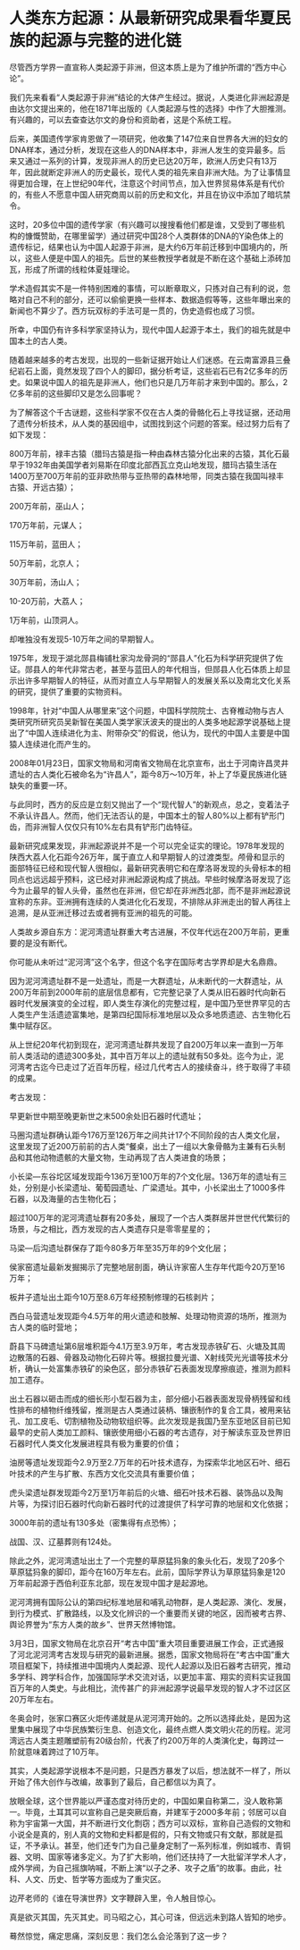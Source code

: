 * 人类东方起源：从最新研究成果看华夏民族的起源与完整的进化链

尽管西方学界一直宣称人类起源于非洲，但这本质上是为了维护所谓的“西方中心论”。

我们先来看看“人类起源于非洲”结论的大体产生经过。据说，人类进化非洲起源是由达尔文提出来的，他在1871年出版的《人类起源与性的选择》中作了大胆推测。有兴趣的，可以去查查达尔文的身份和资助者，这是个系统工程。

后来，美国遗传学家肯恩做了一项研究，他收集了147位来自世界各大洲的妇女的DNA样本，通过分析，发现在这些人的DNA样本中，非洲人发生的变异最多。后来又通过一系列的计算，发现非洲人的历史已达20万年，欧洲人历史只有13万年，因此就断定非洲人的历史最长，现代人类的祖先来自非洲大陆。为了让事情显得更加合理，在上世纪90年代，注意这个时间节点，加入世界贸易体系是有代价的，有些人不愿意中国人研究商周以前的历史和文化，并且在协议中添加了暗坑禁令。

这时，20多位中国的遗传学家（有兴趣可以搜搜看他们都是谁，又受到了哪些机构的慷慨赞助，在哪里留学）通过研究中国28个人类群体的DNA的Y染色体上的遗传标记，结果也认为中国人起源于非洲，是大约6万年前迁移到中国境内的，所以，这些人便是中国人的祖先。后世的某些教授学者就是不断在这个基础上添砖加瓦，形成了所谓的线粒体夏娃理论。

学术造假其实不是一件特别困难的事情，可以断章取义，只拣对自己有利的说，忽略对自己不利的部分，还可以偷偷更换一些样本、数据造假等等，这些年曝出来的新闻也不算少了。西方玩双标的手法可是一贯的，伪史造假也成了习惯。

所幸，中国仍有许多科学家坚持认为，现代中国人起源于本土，我们的祖先就是中国本土的古人类。

随着越来越多的考古发现，出现的一些新证据开始让人们迷惑。在云南富源县三叠纪岩石上面，竟然发现了四个人的脚印，据分析考证，这些岩石已有2亿多年的历史。如果说中国人的祖先是非洲人，他们也只是几万年前才来到中国的。那么，2亿多年前的这些脚印又是怎么回事呢？

为了解答这个千古谜题，这些科学家不仅在古人类的骨骼化石上寻找证据，还动用了遗传分析技术，从人类的基因组中，试图找到这个问题的答案。经过努力后有了如下发现：

800万年前，禄丰古猿（腊玛古猿是指一种由森林古猿分化出来的古猿，其化石最早于1932年由美国学者刘易斯在印度北部西瓦立克山地发现，腊玛古猿生活在1400万至700万年前的亚非欧热带与亚热带的森林地带，同类古猿在我国叫禄丰古猿、开远古猿）；

200万年前，巫山人；

170万年前，元谋人；

115万年前，蓝田人；

50万年前，北京人；

30万年前，汤山人；

10-20万前，大荔人；

1万年前，山顶洞人。

却唯独没有发现5-10万年之间的早期智人。

1975年，发现于湖北郧县梅铺杜家沟龙骨洞的“郧县人”化石为科学研究提供了佐证。郧县人的年代非常古老，甚至与蓝田人的年代相当，但郧县人化石体质上却显示出许多早期智人的特征，从而对直立人与早期智人的发展关系以及南北文化关系的研究，提供了重要的实物资料。

1998年，针对“中国人从哪里来”这个问题，中国科学院院士、古脊椎动物与古人类研究所研究员吴新智在美国人类学家沃波夫的提出的人类多地起源学说基础上提出了“中国人连续进化为主、附带杂交”的假说，他认为，现代的中国人主要是中国猿人连续进化而产生的。

2008年01月23日，国家文物局和河南省文物局在北京宣布，出土于河南许昌灵井遗址的古人类化石被命名为“许昌人”，距今8万～10万年，补上了华夏民族进化链缺失的重要一环。

[[./img/90-1.jpeg]]

[[./img/90-2.jpeg]]

与此同时，西方的反应是立刻又抛出了一个“现代智人”的新观点，总之，变着法子不承认许昌人。然而，他们无法否认的是，中国本土的智人80%以上都有铲形门齿，而非洲智人仅仅只有10%左右具有铲形门齿特征。

[[./img/90-3.jpeg]]

最新研究成果发现，非洲起源说并不是一个可以完全证实的理论。1978年发现的陕西大荔人化石距今26万年，属于直立人和早期智人的过渡类型。颅骨和显示的面部特征已经和现代智人很相似，最新研究表明它和在摩洛哥发现的头骨标本的相同点也远远超乎预料，这已经对非洲起源说构成了挑战。早些时候摩洛哥发现了迄今为止最早的智人头骨，虽然也在非洲，但它却在非洲西北部，而不是非洲起源说宣称的东非。亚洲拥有连续的人类进化化石发现，不排除从非洲走出的智人再往上追溯，是从亚洲迁移过去或者拥有亚洲的祖先的可能。

人类故乡源自东方：泥河湾遗址群重大考古进展，不仅年代远在200万年前，更重要的是没有断代。

你可能从未听过“泥河湾”这个名字，但这个名字在国际考古学界却是大名鼎鼎。

因为泥河湾遗址群不是一处遗址，而是一大群遗址，从未断代的一大群遗址，从200万年前到2000年前的底层信息都有，它完整记录了人类从旧石器时代向新石器时代发展演变的全过程，即人类生存演化的完整过程，是中国乃至世界罕见的古人类生产生活遗迹富集地，是第四纪国际标准地层以及众多地质遗迹、古生物化石集中赋存区。

[[./img/90-4.jpeg]]

从上世纪20年代初到现在，泥河湾遗址群共发现了自200万年以来一直到一万年前人类活动的遗迹300多处，其中百万年以上的遗址就有50多处。迄今为止，泥河湾考古迄今已走过了近百年历程，经过几代考古人的接续奋斗，终于取得了丰硕的成果。

[[./img/90-5.jpeg]]

[[./img/90-6.jpeg]]

[[./img/90-7.jpeg]]

[[./img/90-8.jpeg]]

考古发现：

早更新世中期至晚更新世之末500余处旧石器时代遗址；

马圈沟遗址群确认距今176万至126万年之间共计17个不同阶段的古人类文化层，这里发现了近200万前前的古人类“餐桌，出土了一组以大象骨骼为主兼有石头制品和其他动物遗骸的大量文物，生动再现了古人类进食的场景；

小长梁---东谷坨区域发现距今136万至100万年的7个文化层。136万年的遗址有三处，分别是小长梁遗址、葡萄园遗址、广梁遗址。其中，小长梁出土了1000多件石器，以及海量的古生物化石；

超过100万年的泥河湾遗址群有20多处，展现了一个古人类群居并世世代代繁衍的场景，与之相比，西方发现的古人类遗存只是零零星星的；

马梁---后沟遗址群保存了距今80多万年至35万年的9个文化层；

侯家窑遗址最新发掘揭示了完整地层剖面，确认许家窑人生存年代距今20万至16万年；

板井子遗址出土距今10万至8.6万年经预制修理的石核剥片；

西白马营遗址发现距今4.5万年的用火遗迹和肢解、处理动物资源的场所，推测为古人类的临时营地；

蔚县下马碑遗址第6层堆积距今4.1万至3.9万年，考古发现赤铁矿石、火塘及其周边散落的石器、骨器及动物化石碎片等。根据拉曼光谱、X射线荧光光谱等技术分析，确认一处富集赤铁矿的染色区，部分赤铁矿石表面发现摩擦痕迹，推测为颜料加工遗存。

[[./img/90-9.jpeg]]

[[./img/90-10.jpeg]]

[[./img/90-11.jpeg]]

出土石器以砸击而成的细长形小型石器为主，部分细小石器表面发现骨柄残留和线性排布的植物纤维残留，推测是古人类通过装柄、镶嵌制作的复合工具，被用来钻孔、加工皮毛、切割植物及动物软组织等。此次发现是我国乃至东亚地区目前已知最早的史前人类加工颜料、镶嵌使用细小石器的考古遗存，对于解读东亚及世界旧石器时代人类文化发展进程具有极为重要的价值；

油房等遗址发现距今2.9万至2.7万年的石叶技术遗存，为探索华北地区石叶、细石叶技术的产生与扩散、东西方文化交流具有重要价值；

虎头梁遗址群发现距今2万至1万年前后的火塘、细石叶技术石器、装饰品以及陶片等，为探讨旧石器时代向新石器时代的过渡提供了科学可靠的地层和文化依据；

3000年前的遗址有130多处（密集得有点恐怖）；

战国、汉、辽墓葬则有124处。

[[./img/90-12.jpeg]]

除此之外，泥河湾遗址出土了一个完整的草原猛犸象的象头化石，发现了20多个草原猛犸象的脚印，距今在160万年左右。此前，国际学界认为草原猛犸象是120万年前起源于西伯利亚东北部，现在发现中国才是起源地。

[[./img/90-13.jpeg]]

泥河湾拥有国际公认的第四纪标准地层和哺乳动物群，是人类起源、演化、发展，到行为模式、扩散路线，以及文化辨识的一个重要而关键的地区，因而被考古界、舆论界誉为“东方人类的故乡”、世界天然博物馆。

3月3日，国家文物局在北京召开“考古中国”重大项目重要进展工作会，正式通报了河北泥河湾考古发现与研究的最新进展。据悉，国家文物局将在“考古中国”重大项目框架下，持续推进中国境内人类起源、现代人起源以及旧石器考古研究，推动多学科、跨学科合作，加强国际学术交流对话，以更加丰富、翔实的资料实证我国百万年的人类史。与此相比，流传甚广的非洲起源学说最早发现的智人才不过区区20万年左右。

[[./img/90-14.jpeg]]

冬奥会时，张家口赛区火炬传递就是从泥河湾开始的。之所以选择此处，是因为这里集中展现了中华民族繁衍生息、创造文化，最终点燃人类文明火花的历程。泥河湾远古人类主题雕塑前有20级台阶，代表了约200万年的人类演化史，每跨过一阶就意味着跨过了10万年。

[[./img/90-15.jpeg]]

[[./img/90-16.jpeg]]

其实，人类起源学说根本不是问题，只是西方暴发了以后，想法就不一样了，所以开始了伟大创作与改编，故事到了最后，自己都信以为真了。

放眼全球，这个世界能以严谨态度对待历史的，中国如果自称第二，没人敢称第一。毕竟，土耳其可以宣称自己是突厥后裔，并建军于2000多年前；邻居可以自称为宇宙第一大国，并不断进行文化剽窃；西方可以双标，宣称自己造假的文物和小说全是真的，别人真的文物和史料都是假的，只有文物或只有文献，那就是孤证，不予承认。甚至，他们还专门为自己量身定制了一系列标准，例如城市、青铜器、文明、国家等诸多定义。为了扩大影响，他们还扶持了一大批留洋学术人才，成外学阀，为自己摇旗呐喊，不断上演“以子之矛、攻子之盾”的故事。由此，社科、人文、历史、哲学等方面成为了重灾区。

边芹老师的《谁在导演世界》文字鞭辟入里，令人触目惊心。

真是欲灭其国，先灭其史。司马昭之心，其心可诛，但远远未到路人皆知的地步。

蓦然惊觉，痛定思痛，深刻反思：我们怎么会沦落到了这一步？

